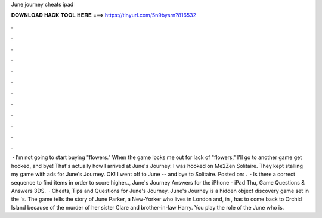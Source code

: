 June journey cheats ipad

𝐃𝐎𝐖𝐍𝐋𝐎𝐀𝐃 𝐇𝐀𝐂𝐊 𝐓𝐎𝐎𝐋 𝐇𝐄𝐑𝐄 ===> https://tinyurl.com/5n9bysrn?816532

.

.

.

.

.

.

.

.

.

.

.

.

 · I'm not going to start buying "flowers." When the game locks me out for lack of "flowers," I'll go to another game get hooked, and bye! That's actually how I arrived at June's Journey. I was hooked on Me2Zen Solitaire. They kept stalling my game with ads for June's Journey. OK! I went off to June -- and bye to Solitaire. Posted on: .  · Is there a correct sequence to find items in order to score higher.., June's Journey Answers for the iPhone - iPad Thu, Game Questions & Answers 3DS.  · Cheats, Tips and Questions for June's Journey. June's Journey is a hidden object discovery game set in the 's. The game tells the story of June Parker, a New-Yorker who lives in London and, in , has to come back to Orchid Island because of the murder of her sister Clare and brother-in-law Harry. You play the role of the June who is.